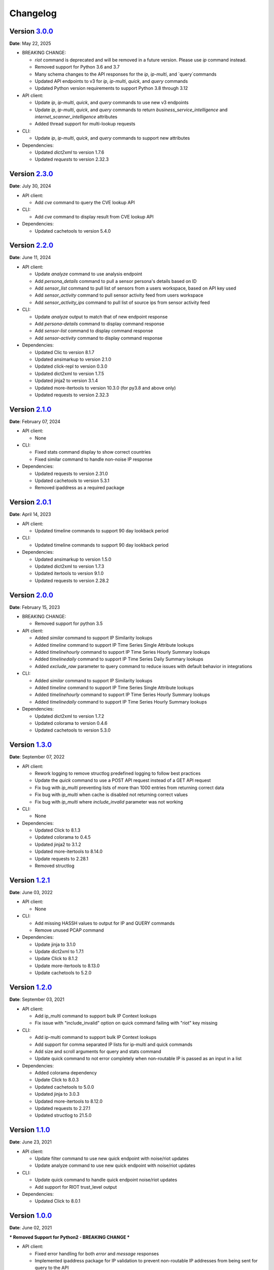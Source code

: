 =========
Changelog
=========

Version `3.0.0`_
================
**Date**: May 22, 2025

* BREAKING CHANGE:

  * `riot` command is deprecated and will be removed in a future version.
    Please use `ip` command instead.
  * Removed support for Python 3.6 and 3.7
  * Many schema changes to the API responses for the `ip`, `ip-multi`, and
    `query`commands
  * Updated API endpoints to v3 for `ip`, `ip-multi`, `quick`, and `query` commands
  * Updated Python version requirements to support Python 3.8 through 3.12

* API client:

  * Update `ip`, `ip-multi`, `quick`, and `query` commands to use new v3 endpoints
  * Update `ip`, `ip-multi`, `quick`, and `query` commands to return `business_service_intelligence` and
    `internet_scanner_intelligence` attributes
  * Added thread support for multi-lookup requests

* CLI:

  * Update `ip`, `ip-multi`, `quick`, and `query` commands to support new attributes

* Dependencies:

  * Updated `dict2xml` to version 1.7.6
  * Updated `requests` to version 2.32.3

Version `2.3.0`_
================
**Date**: July 30, 2024

* API client:

  * Add `cve` command to query the CVE lookup API

* CLI:

  * Add `cve` command to display result from CVE lookup API

* Dependencies:

  * Updated cachetools to version 5.4.0

Version `2.2.0`_
================
**Date**: June 11, 2024

* API client:

  * Update `analyze` command to use analysis endpoint
  * Add `persona_details` command to pull a sensor persona's details based on ID
  * Add `sensor_list` command to pull list of sensors from a users workspace, based on API key used
  * Add `sensor_activity` command to pull sensor activity feed from users workspace
  * Add `sensor_activity_ips` command to pull list of source ips from sensor activity feed

* CLI:

  * Update `analyze` output to match that of new endpoint response
  * Add `persona-details` command to display command response
  * Add `sensor-list` command to display command response
  * Add `sensor-activity` command to display command response

* Dependencies:

  * Updated Clic to version 8.1.7
  * Updated ansimarkup to version 2.1.0
  * Updated click-repl to version 0.3.0
  * Updated dict2xml to version 1.7.5
  * Updated jinja2 to version 3.1.4
  * Updated more-itertools to version 10.3.0 (for py3.8 and above only)
  * Updated requests to version 2.32.3

Version `2.1.0`_
================
**Date**: February 07, 2024

* API client:

  * None

* CLI:

  * Fixed stats command display to show correct countries
  * Fixed similar command to handle non-noise IP response

* Dependencies:

  * Updated requests to version 2.31.0
  * Updated cachetools to version 5.3.1
  * Removed ipaddress as a required package

Version `2.0.1`_
================
**Date**: April 14, 2023

* API client:

  * Updated timeline commands to support 90 day lookback period

* CLI:

  * Updated timeline commands to support 90 day lookback period

* Dependencies:

  * Updated ansimarkup to version 1.5.0
  * Updated dict2xml to version 1.7.3
  * Updated itertools to version 9.1.0
  * Updated requests to version 2.28.2

Version `2.0.0`_
================
**Date**: February 15, 2023

* BREAKING CHANGE:

  * Removed support for python 3.5

* API client:

  * Added `similar` command to support IP Similarity lookups
  * Added `timeline` command to support IP Time Series Single Attribute lookups
  * Added `timelinehourly` command to support IP Time Series Hourly Summary lookups
  * Added `timelinedaily` command to support IP Time Series Daily Summary lookups
  * Added `exclude_raw` parameter to query command to reduce issues with default behavior in integrations

* CLI:

  * Added `similar` command to support IP Similarity lookups
  * Added `timeline` command to support IP Time Series Single Attribute lookups
  * Added `timelinehourly` command to support IP Time Series Hourly Summary lookups
  * Added `timelinedaily` command to support IP Time Series Hourly Summary lookups

* Dependencies:

  * Updated dict2xml to version 1.7.2
  * Updated colorama to version 0.4.6
  * Updated cachetools to version 5.3.0

Version `1.3.0`_
================
**Date**: September 07, 2022

* API client:

  * Rework logging to remove structlog predefined logging to follow best practices
  * Update the `quick` command to use a POST API request instead of a GET API request
  * Fix bug with `ip_multi` preventing lists of more than 1000 entries from returning correct data
  * Fix bug with `ip_multi` when cache is disabled not returning correct values
  * Fix bug with `ip_multi` where `include_invalid` parameter was not working

* CLI:

  * None

* Dependencies:

  * Updated Click to 8.1.3
  * Updated colorama to 0.4.5
  * Updated jinja2 to 3.1.2
  * Updated more-itertools to 8.14.0
  * Update requests to 2.28.1
  * Removed structlog

Version `1.2.1`_
================
**Date**: June 03, 2022

* API client:

  * None

* CLI:

  * Add missing HASSH values to output for IP and QUERY commands
  * Remove unused PCAP command

* Dependencies:

  * Update jinja to 3.1.0
  * Update dict2xml to 1.7.1
  * Update Click to 8.1.2
  * Update more-itertools to 8.13.0
  * Update cachetools to 5.2.0

Version `1.2.0`_
================
**Date**: September 03, 2021

* API client:

  * Add ip_multi command to support bulk IP Context lookups
  * Fix issue with "include_invalid" option on quick command failing with "riot" key missing

* CLI:

  * Add ip-multi command to support bulk IP Context lookups
  * Add support for comma separated IP lists for ip-multi and quick commands
  * Add size and scroll arguments for query and stats command
  * Update quick command to not error completely when non-routable IP is passed as an input in a list

* Dependencies:

  * Added colorama dependency
  * Update Click to 8.0.3
  * Updated cachetools to 5.0.0
  * Updated jinja to 3.0.3
  * Updated more-itertools to 8.12.0
  * Updated requests to 2.27.1
  * Updated structlog to 21.5.0

Version `1.1.0`_
================
**Date**: June 23, 2021

* API client:

  * Update filter command to use new quick endpoint with noise/riot updates
  * Update analyze command to use new quick endpoint with noise/riot updates

* CLI:

  * Update quick command to handle quick endpoint noise/riot updates
  * Add support for RIOT trust_level output

* Dependencies:

  * Updated Click to 8.0.1

Version `1.0.0`_
================
**Date**: June 02, 2021

*** Removed Support for Python2 - BREAKING CHANGE ***

* API client:

  * Fixed error handling for both `error` and `message` responses
  * Implemented ipaddress package for IP validation to prevent non-routable IP addresses from being
    sent for query to the API

* CLI:

  * Updated warning messages to help identify invalid vs non-routable IPs

* Dependencies:

  * Updated cachetools to 4.2.2
  * Updated six to 1.16.0
  * Updated jinja2 to 3.0.1 for py36 and py37
  * Updated click-repl to 0.2.0
  * Updated more-itertools to 8.8.0

Version `0.9.1`_
================
**Date**: May 05, 2021

* CLI:

  * #465: Fixed error handling on expired API key

* Dependencies:

  * Updated cachetools to 4.2.2

Version `0.9.0`_
================
**Date**: April 21, 2021

* API client:

  * Removed rouge debug statement from analysis command

* CLI:

  * Fixed query command to display text output for queries with more than 10k results
    * Query now limits results to 10 on the text output

Version `0.8.0`_
================
**Date**: March 26, 2021

* API client:

  * Added support for Community API
  * Added information about "integration_name" parameter to docs
  * **BREAKING CHANGE** Updated test_connection() to use /ping endpoint and return API response
    message and exception instead of string values

* CLI:

  * Added support for Community API
  * Updated Analyze command to include RIOT
  * Changed default behavior to no longer use `query`.  Invalid commands return error now

* Dependencies:

  * Updated cachetools to 4.2.1
  * Updated jinja2 to 2.11.3
  * Updated more-itertools to 8.7.0
  * Update structlog to 21.1.0


Version `0.7.0`_
================
**Date**: January 07, 2021

* API client:

  * Add "include_invalid" option to QUICK lookup to return invalid IPs as part of the JSON response
  * Added support for new /riot endpoint
  * Updated logic in quick to better handle non-list format input ('ip_1,ip_2')instead of
    ['ip_1','ip_2']
  * Added ability to configure CACHE TTL and CACHE MAX SIZE instead of only using hardcoded defaults

* CLI:

  * Added support for new riot command
  * Updated json_formatter for query commands to return data only as New Line Delimited JSON

* Dependencies:

  * Updated sphinx to 3.4.0
  * Updated structlog to 20.2.0 for python 3.6 and 3.7

Version `0.6.0`_
================
**Date**: December 21, 2020

* API client:

  * Added ``test_connection`` method to allow for integrations to validate connection and API key

* CLI:

  * Added spoofable and CVE outputs where possible

* Both API client and CLI:

  * Fix IP_Validation method bug which was preventing valid IPs from being submitted

Version `0.5.0`_
================
**Date**: December 16, 2020

* API client:

  * add ``metadata`` method.
  * replace `dicttoxml` with `dict2xml` for license-compatibility.

* Both API client and CLI:

  * Update dependencies to the latest version
  * Add support for PROXY usage
  * Update the IP validator to ensure better validation

Version `0.4.1`_
================
**Date**: January 3, 2020

* API client:

  * add ``spoofable`` field.

Version `0.4.0`_
================
**Date**: November 18, 2019

* API client:

  * add ``interesting`` method.
  * add ``filter`` method.
  * add ``analyze`` method.
  * add ``scroll`` and ``size`` parameters to ``query`` method.
  * add ``api_server`` and ``integration_name`` parameters to ``__init__`` method.

* CLI:

  * add ``interesting`` subcommand.
  * add ``filter`` subcommand.
  * add ``analyze`` subcommand.
  * add ``api_server`` option to setup subcommand.

* Both API client and CLI:
  * use structlog logging library.

Version `0.3.0`_
================
**Date**: September 06, 2019

* API client:

  * rename API client methods to match CLI command names.
  * use LRU cache for IP context and quick check calls.

* CLI:

  * add help, repl and version subcommands.
  * global options moved to those subcommands where they apply.
  * make request timeout configurable.


Version `0.2.2`_
================
**Date**: August 28, 2019

* CLI:

  * fix ``setup`` subcommand when configuration directory doesn't exist.


Version `0.2.1`_
================
**Date**: August 28, 2019

* API client

  * Version sent in ``User-Agent`` header.
  * Raise ``RateLimitError`` on 429 response.

* CLI

  * Colored output.
  * Add ``-i / --input`` option.


Version `0.2.0`_
================
**Date**: August 21, 2019

* Complete codebase refactoring.


.. _`0.2.0`: https://github.com/GreyNoise-Intelligence/pygreynoise/compare/df4af7c392c50a5a0ebb5d761d7c67de6208c2c1...v0.2.0
.. _`0.2.1`: https://github.com/GreyNoise-Intelligence/pygreynoise/compare/v0.2.0...v0.2.1
.. _`0.2.2`: https://github.com/GreyNoise-Intelligence/pygreynoise/compare/v0.2.1...v0.2.2
.. _`0.3.0`: https://github.com/GreyNoise-Intelligence/pygreynoise/compare/v0.2.2...v0.3.0
.. _`0.4.0`: https://github.com/GreyNoise-Intelligence/pygreynoise/compare/v0.3.0...0.4.0
.. _`0.4.1`: https://github.com/GreyNoise-Intelligence/pygreynoise/compare/v0.4.0...0.4.1
.. _`0.5.0`: https://github.com/GreyNoise-Intelligence/pygreynoise/compare/v0.4.1...0.5.0
.. _`0.6.0`: https://github.com/GreyNoise-Intelligence/pygreynoise/compare/v0.5.0...0.6.0
.. _`0.7.0`: https://github.com/GreyNoise-Intelligence/pygreynoise/compare/v0.6.0...0.7.0
.. _`0.8.0`: https://github.com/GreyNoise-Intelligence/pygreynoise/compare/v0.7.0...0.8.0
.. _`0.9.0`: https://github.com/GreyNoise-Intelligence/pygreynoise/compare/v0.8.0...0.9.0
.. _`0.9.1`: https://github.com/GreyNoise-Intelligence/pygreynoise/compare/v0.9.0...0.9.1
.. _`1.0.0`: https://github.com/GreyNoise-Intelligence/pygreynoise/compare/v0.9.1...1.0.0
.. _`1.1.0`: https://github.com/GreyNoise-Intelligence/pygreynoise/compare/v1.0.0...1.1.0
.. _`1.2.0`: https://github.com/GreyNoise-Intelligence/pygreynoise/compare/v1.1.0...1.2.0
.. _`1.2.1`: https://github.com/GreyNoise-Intelligence/pygreynoise/compare/v1.2.0...1.2.1
.. _`1.3.0`: https://github.com/GreyNoise-Intelligence/pygreynoise/compare/v1.2.1...1.3.0
.. _`2.0.0`: https://github.com/GreyNoise-Intelligence/pygreynoise/compare/v1.3.0...2.0.0
.. _`2.0.1`: https://github.com/GreyNoise-Intelligence/pygreynoise/compare/v2.0.0...2.0.1
.. _`2.1.0`: https://github.com/GreyNoise-Intelligence/pygreynoise/compare/v2.0.1...2.1.0
.. _`2.2.0`: https://github.com/GreyNoise-Intelligence/pygreynoise/compare/v2.1.0...2.2.0
.. _`2.3.0`: https://github.com/GreyNoise-Intelligence/pygreynoise/compare/v2.2.0...HEAD
.. _`3.0.0`: https://github.com/GreyNoise-Intelligence/pygreynoise/compare/v2.3.0...3.0.0